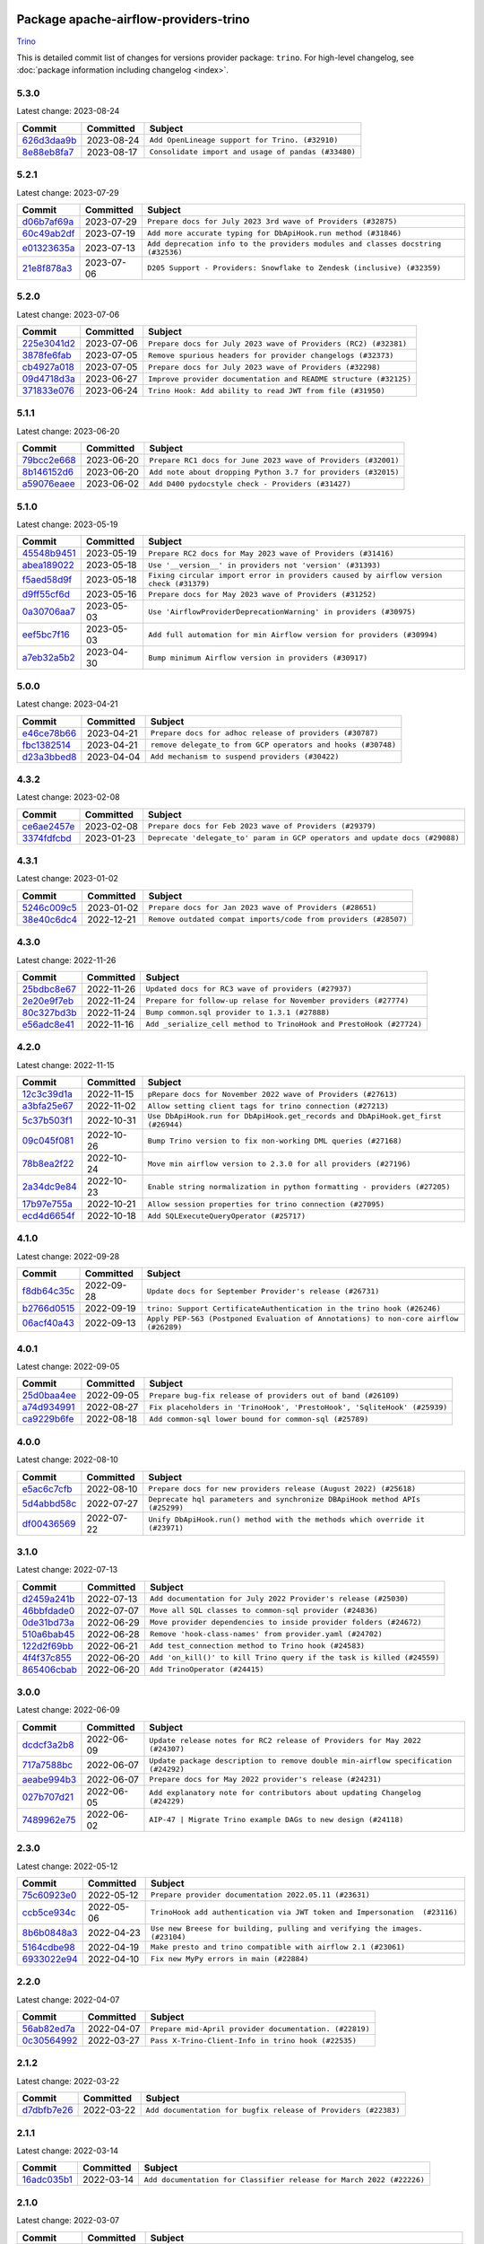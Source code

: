 
 .. Licensed to the Apache Software Foundation (ASF) under one
    or more contributor license agreements.  See the NOTICE file
    distributed with this work for additional information
    regarding copyright ownership.  The ASF licenses this file
    to you under the Apache License, Version 2.0 (the
    "License"); you may not use this file except in compliance
    with the License.  You may obtain a copy of the License at

 ..   http://www.apache.org/licenses/LICENSE-2.0

 .. Unless required by applicable law or agreed to in writing,
    software distributed under the License is distributed on an
    "AS IS" BASIS, WITHOUT WARRANTIES OR CONDITIONS OF ANY
    KIND, either express or implied.  See the License for the
    specific language governing permissions and limitations
    under the License.


Package apache-airflow-providers-trino
------------------------------------------------------

`Trino <https://trino.io/>`__


This is detailed commit list of changes for versions provider package: ``trino``.
For high-level changelog, see :doc:`package information including changelog <index>`.



5.3.0
.....

Latest change: 2023-08-24

=================================================================================================  ===========  ===================================================
Commit                                                                                             Committed    Subject
=================================================================================================  ===========  ===================================================
`626d3daa9b <https://github.com/apache/airflow/commit/626d3daa9b5348fec6dfb4d29edcff97bba20298>`_  2023-08-24   ``Add OpenLineage support for Trino. (#32910)``
`8e88eb8fa7 <https://github.com/apache/airflow/commit/8e88eb8fa7e1fc12918dcbfcfc8ed28381008d33>`_  2023-08-17   ``Consolidate import and usage of pandas (#33480)``
=================================================================================================  ===========  ===================================================

5.2.1
.....

Latest change: 2023-07-29

=================================================================================================  ===========  ================================================================================
Commit                                                                                             Committed    Subject
=================================================================================================  ===========  ================================================================================
`d06b7af69a <https://github.com/apache/airflow/commit/d06b7af69a65c50321ba2a9904551f3b8affc7f1>`_  2023-07-29   ``Prepare docs for July 2023 3rd wave of Providers (#32875)``
`60c49ab2df <https://github.com/apache/airflow/commit/60c49ab2dfabaf450b80a5c7569743dd383500a6>`_  2023-07-19   ``Add more accurate typing for DbApiHook.run method (#31846)``
`e01323635a <https://github.com/apache/airflow/commit/e01323635a88ecf313a415ea41d32d6d28fa0794>`_  2023-07-13   ``Add deprecation info to the providers modules and classes docstring (#32536)``
`21e8f878a3 <https://github.com/apache/airflow/commit/21e8f878a3c91250d0d198c6c3675b4b350fcb61>`_  2023-07-06   ``D205 Support - Providers: Snowflake to Zendesk (inclusive) (#32359)``
=================================================================================================  ===========  ================================================================================

5.2.0
.....

Latest change: 2023-07-06

=================================================================================================  ===========  ================================================================
Commit                                                                                             Committed    Subject
=================================================================================================  ===========  ================================================================
`225e3041d2 <https://github.com/apache/airflow/commit/225e3041d269698d0456e09586924c1898d09434>`_  2023-07-06   ``Prepare docs for July 2023 wave of Providers (RC2) (#32381)``
`3878fe6fab <https://github.com/apache/airflow/commit/3878fe6fab3ccc1461932b456c48996f2763139f>`_  2023-07-05   ``Remove spurious headers for provider changelogs (#32373)``
`cb4927a018 <https://github.com/apache/airflow/commit/cb4927a01887e2413c45d8d9cb63e74aa994ee74>`_  2023-07-05   ``Prepare docs for July 2023 wave of Providers (#32298)``
`09d4718d3a <https://github.com/apache/airflow/commit/09d4718d3a46aecf3355d14d3d23022002f4a818>`_  2023-06-27   ``Improve provider documentation and README structure (#32125)``
`371833e076 <https://github.com/apache/airflow/commit/371833e076d033be84f109cce980a6275032833c>`_  2023-06-24   ``Trino Hook: Add ability to read JWT from file (#31950)``
=================================================================================================  ===========  ================================================================

5.1.1
.....

Latest change: 2023-06-20

=================================================================================================  ===========  =============================================================
Commit                                                                                             Committed    Subject
=================================================================================================  ===========  =============================================================
`79bcc2e668 <https://github.com/apache/airflow/commit/79bcc2e668e648098aad6eaa87fe8823c76bc69a>`_  2023-06-20   ``Prepare RC1 docs for June 2023 wave of Providers (#32001)``
`8b146152d6 <https://github.com/apache/airflow/commit/8b146152d62118defb3004c997c89c99348ef948>`_  2023-06-20   ``Add note about dropping Python 3.7 for providers (#32015)``
`a59076eaee <https://github.com/apache/airflow/commit/a59076eaeed03dd46e749ad58160193b4ef3660c>`_  2023-06-02   ``Add D400 pydocstyle check - Providers (#31427)``
=================================================================================================  ===========  =============================================================

5.1.0
.....

Latest change: 2023-05-19

=================================================================================================  ===========  ======================================================================================
Commit                                                                                             Committed    Subject
=================================================================================================  ===========  ======================================================================================
`45548b9451 <https://github.com/apache/airflow/commit/45548b9451fba4e48c6f0c0ba6050482c2ea2956>`_  2023-05-19   ``Prepare RC2 docs for May 2023 wave of Providers (#31416)``
`abea189022 <https://github.com/apache/airflow/commit/abea18902257c0250fedb764edda462f9e5abc84>`_  2023-05-18   ``Use '__version__' in providers not 'version' (#31393)``
`f5aed58d9f <https://github.com/apache/airflow/commit/f5aed58d9fb2137fa5f0e3ce75b6709bf8393a94>`_  2023-05-18   ``Fixing circular import error in providers caused by airflow version check (#31379)``
`d9ff55cf6d <https://github.com/apache/airflow/commit/d9ff55cf6d95bb342fed7a87613db7b9e7c8dd0f>`_  2023-05-16   ``Prepare docs for May 2023 wave of Providers (#31252)``
`0a30706aa7 <https://github.com/apache/airflow/commit/0a30706aa7c581905ca99a8b6e2f05960d480729>`_  2023-05-03   ``Use 'AirflowProviderDeprecationWarning' in providers (#30975)``
`eef5bc7f16 <https://github.com/apache/airflow/commit/eef5bc7f166dc357fea0cc592d39714b1a5e3c14>`_  2023-05-03   ``Add full automation for min Airflow version for providers (#30994)``
`a7eb32a5b2 <https://github.com/apache/airflow/commit/a7eb32a5b222e236454d3e474eec478ded7c368d>`_  2023-04-30   ``Bump minimum Airflow version in providers (#30917)``
=================================================================================================  ===========  ======================================================================================

5.0.0
.....

Latest change: 2023-04-21

=================================================================================================  ===========  ============================================================
Commit                                                                                             Committed    Subject
=================================================================================================  ===========  ============================================================
`e46ce78b66 <https://github.com/apache/airflow/commit/e46ce78b66953146c04de5da00cab6299787adad>`_  2023-04-21   ``Prepare docs for adhoc release of providers (#30787)``
`fbc1382514 <https://github.com/apache/airflow/commit/fbc13825140cc6cc6b3d4b27db6d329692a1c451>`_  2023-04-21   ``remove delegate_to from GCP operators and hooks (#30748)``
`d23a3bbed8 <https://github.com/apache/airflow/commit/d23a3bbed89ae04369983f21455bf85ccc1ae1cb>`_  2023-04-04   ``Add mechanism to suspend providers (#30422)``
=================================================================================================  ===========  ============================================================

4.3.2
.....

Latest change: 2023-02-08

=================================================================================================  ===========  ===========================================================================
Commit                                                                                             Committed    Subject
=================================================================================================  ===========  ===========================================================================
`ce6ae2457e <https://github.com/apache/airflow/commit/ce6ae2457ef3d9f44f0086b58026909170bbf22a>`_  2023-02-08   ``Prepare docs for Feb 2023 wave of Providers (#29379)``
`3374fdfcbd <https://github.com/apache/airflow/commit/3374fdfcbddb630b4fc70ceedd5aed673e6c0a0d>`_  2023-01-23   ``Deprecate 'delegate_to' param in GCP operators and update docs (#29088)``
=================================================================================================  ===========  ===========================================================================

4.3.1
.....

Latest change: 2023-01-02

=================================================================================================  ===========  ===============================================================
Commit                                                                                             Committed    Subject
=================================================================================================  ===========  ===============================================================
`5246c009c5 <https://github.com/apache/airflow/commit/5246c009c557b4f6bdf1cd62bf9b89a2da63f630>`_  2023-01-02   ``Prepare docs for Jan 2023 wave of Providers (#28651)``
`38e40c6dc4 <https://github.com/apache/airflow/commit/38e40c6dc45b92b274a06eafd8790140a0c3c7b8>`_  2022-12-21   ``Remove outdated compat imports/code from providers (#28507)``
=================================================================================================  ===========  ===============================================================

4.3.0
.....

Latest change: 2022-11-26

=================================================================================================  ===========  ===================================================================
Commit                                                                                             Committed    Subject
=================================================================================================  ===========  ===================================================================
`25bdbc8e67 <https://github.com/apache/airflow/commit/25bdbc8e6768712bad6043618242eec9c6632618>`_  2022-11-26   ``Updated docs for RC3 wave of providers (#27937)``
`2e20e9f7eb <https://github.com/apache/airflow/commit/2e20e9f7ebf5f43bf27069f4c0063cdd72e6b2e2>`_  2022-11-24   ``Prepare for follow-up relase for November providers (#27774)``
`80c327bd3b <https://github.com/apache/airflow/commit/80c327bd3b45807ff2e38d532325bccd6fe0ede0>`_  2022-11-24   ``Bump common.sql provider to 1.3.1 (#27888)``
`e56adc8e41 <https://github.com/apache/airflow/commit/e56adc8e415059d17799638e0d56938edf74471d>`_  2022-11-16   ``Add _serialize_cell method to TrinoHook and PrestoHook (#27724)``
=================================================================================================  ===========  ===================================================================

4.2.0
.....

Latest change: 2022-11-15

=================================================================================================  ===========  ================================================================================
Commit                                                                                             Committed    Subject
=================================================================================================  ===========  ================================================================================
`12c3c39d1a <https://github.com/apache/airflow/commit/12c3c39d1a816c99c626fe4c650e88cf7b1cc1bc>`_  2022-11-15   ``pRepare docs for November 2022 wave of Providers (#27613)``
`a3bfa25e67 <https://github.com/apache/airflow/commit/a3bfa25e6756222b6811e92c7a9e9f8de47ab630>`_  2022-11-02   ``Allow setting client tags for trino connection (#27213)``
`5c37b503f1 <https://github.com/apache/airflow/commit/5c37b503f118b8ad2585dff9949dd8fdb96689ed>`_  2022-10-31   ``Use DbApiHook.run for DbApiHook.get_records and DbApiHook.get_first (#26944)``
`09c045f081 <https://github.com/apache/airflow/commit/09c045f081feeeea09e4517d05904b38660f525c>`_  2022-10-26   ``Bump Trino version to fix non-working DML queries (#27168)``
`78b8ea2f22 <https://github.com/apache/airflow/commit/78b8ea2f22239db3ef9976301234a66e50b47a94>`_  2022-10-24   ``Move min airflow version to 2.3.0 for all providers (#27196)``
`2a34dc9e84 <https://github.com/apache/airflow/commit/2a34dc9e8470285b0ed2db71109ef4265e29688b>`_  2022-10-23   ``Enable string normalization in python formatting - providers (#27205)``
`17b97e755a <https://github.com/apache/airflow/commit/17b97e755a1e4b10b3bb47a3f334ed2677ac5ba5>`_  2022-10-21   ``Allow session properties for trino connection (#27095)``
`ecd4d6654f <https://github.com/apache/airflow/commit/ecd4d6654ff8e0da4a7b8f29fd23c37c9c219076>`_  2022-10-18   ``Add SQLExecuteQueryOperator (#25717)``
=================================================================================================  ===========  ================================================================================

4.1.0
.....

Latest change: 2022-09-28

=================================================================================================  ===========  ====================================================================================
Commit                                                                                             Committed    Subject
=================================================================================================  ===========  ====================================================================================
`f8db64c35c <https://github.com/apache/airflow/commit/f8db64c35c8589840591021a48901577cff39c07>`_  2022-09-28   ``Update docs for September Provider's release (#26731)``
`b2766d0515 <https://github.com/apache/airflow/commit/b2766d0515a33222f2c2c2281ef062ffbca36475>`_  2022-09-19   ``trino: Support CertificateAuthentication in the trino hook (#26246)``
`06acf40a43 <https://github.com/apache/airflow/commit/06acf40a4337759797f666d5bb27a5a393b74fed>`_  2022-09-13   ``Apply PEP-563 (Postponed Evaluation of Annotations) to non-core airflow (#26289)``
=================================================================================================  ===========  ====================================================================================

4.0.1
.....

Latest change: 2022-09-05

=================================================================================================  ===========  ========================================================================
Commit                                                                                             Committed    Subject
=================================================================================================  ===========  ========================================================================
`25d0baa4ee <https://github.com/apache/airflow/commit/25d0baa4ee69769ff339931f76ebace28c4315f2>`_  2022-09-05   ``Prepare bug-fix release of providers out of band (#26109)``
`a74d934991 <https://github.com/apache/airflow/commit/a74d9349919b340638f0db01bc3abb86f71c6093>`_  2022-08-27   ``Fix placeholders in 'TrinoHook', 'PrestoHook', 'SqliteHook' (#25939)``
`ca9229b6fe <https://github.com/apache/airflow/commit/ca9229b6fe7eda198c7ce32da13afb97ab9f3e28>`_  2022-08-18   ``Add common-sql lower bound for common-sql (#25789)``
=================================================================================================  ===========  ========================================================================

4.0.0
.....

Latest change: 2022-08-10

=================================================================================================  ===========  ============================================================================
Commit                                                                                             Committed    Subject
=================================================================================================  ===========  ============================================================================
`e5ac6c7cfb <https://github.com/apache/airflow/commit/e5ac6c7cfb189c33e3b247f7d5aec59fe5e89a00>`_  2022-08-10   ``Prepare docs for new providers release (August 2022) (#25618)``
`5d4abbd58c <https://github.com/apache/airflow/commit/5d4abbd58c33e7dfa8505e307d43420459d3df55>`_  2022-07-27   ``Deprecate hql parameters and synchronize DBApiHook method APIs (#25299)``
`df00436569 <https://github.com/apache/airflow/commit/df00436569bb6fb79ce8c0b7ca71dddf02b854ef>`_  2022-07-22   ``Unify DbApiHook.run() method with the methods which override it (#23971)``
=================================================================================================  ===========  ============================================================================

3.1.0
.....

Latest change: 2022-07-13

=================================================================================================  ===========  ======================================================================
Commit                                                                                             Committed    Subject
=================================================================================================  ===========  ======================================================================
`d2459a241b <https://github.com/apache/airflow/commit/d2459a241b54d596ebdb9d81637400279fff4f2d>`_  2022-07-13   ``Add documentation for July 2022 Provider's release (#25030)``
`46bbfdade0 <https://github.com/apache/airflow/commit/46bbfdade0638cb8a5d187e47034b84e68ddf762>`_  2022-07-07   ``Move all SQL classes to common-sql provider (#24836)``
`0de31bd73a <https://github.com/apache/airflow/commit/0de31bd73a8f41dded2907f0dee59dfa6c1ed7a1>`_  2022-06-29   ``Move provider dependencies to inside provider folders (#24672)``
`510a6bab45 <https://github.com/apache/airflow/commit/510a6bab4595cce8bd5b1447db957309d70f35d9>`_  2022-06-28   ``Remove 'hook-class-names' from provider.yaml (#24702)``
`122d2f69bb <https://github.com/apache/airflow/commit/122d2f69bbf39c445ddcaa5a9c09a9ea86434a55>`_  2022-06-21   ``Add test_connection method to Trino hook (#24583)``
`4f4f37c855 <https://github.com/apache/airflow/commit/4f4f37c855d58f99c9b999fa0f19e0c0505274f4>`_  2022-06-20   ``Add 'on_kill()' to kill Trino query if the task is killed (#24559)``
`865406cbab <https://github.com/apache/airflow/commit/865406cbab4defd35c95afbf0a8d5987ff7788b1>`_  2022-06-20   ``Add TrinoOperator (#24415)``
=================================================================================================  ===========  ======================================================================

3.0.0
.....

Latest change: 2022-06-09

=================================================================================================  ===========  ==================================================================================
Commit                                                                                             Committed    Subject
=================================================================================================  ===========  ==================================================================================
`dcdcf3a2b8 <https://github.com/apache/airflow/commit/dcdcf3a2b8054fa727efb4cd79d38d2c9c7e1bd5>`_  2022-06-09   ``Update release notes for RC2 release of Providers for May 2022 (#24307)``
`717a7588bc <https://github.com/apache/airflow/commit/717a7588bc8170363fea5cb75f17efcf68689619>`_  2022-06-07   ``Update package description to remove double min-airflow specification (#24292)``
`aeabe994b3 <https://github.com/apache/airflow/commit/aeabe994b3381d082f75678a159ddbb3cbf6f4d3>`_  2022-06-07   ``Prepare docs for May 2022 provider's release (#24231)``
`027b707d21 <https://github.com/apache/airflow/commit/027b707d215a9ff1151717439790effd44bab508>`_  2022-06-05   ``Add explanatory note for contributors about updating Changelog (#24229)``
`7489962e75 <https://github.com/apache/airflow/commit/7489962e75a23071620a30c1e070fb7c9e107179>`_  2022-06-02   ``AIP-47 | Migrate Trino example DAGs to new design (#24118)``
=================================================================================================  ===========  ==================================================================================

2.3.0
.....

Latest change: 2022-05-12

=================================================================================================  ===========  ===========================================================================
Commit                                                                                             Committed    Subject
=================================================================================================  ===========  ===========================================================================
`75c60923e0 <https://github.com/apache/airflow/commit/75c60923e01375ffc5f71c4f2f7968f489e2ca2f>`_  2022-05-12   ``Prepare provider documentation 2022.05.11 (#23631)``
`ccb5ce934c <https://github.com/apache/airflow/commit/ccb5ce934cd521dc3af74b83623ca0843211be62>`_  2022-05-06   ``TrinoHook add authentication via JWT token and Impersonation  (#23116)``
`8b6b0848a3 <https://github.com/apache/airflow/commit/8b6b0848a3cacf9999477d6af4d2a87463f03026>`_  2022-04-23   ``Use new Breese for building, pulling and verifying the images. (#23104)``
`5164cdbe98 <https://github.com/apache/airflow/commit/5164cdbe98ad63754d969b4b300a7a0167565e33>`_  2022-04-19   ``Make presto and trino compatible with airflow 2.1 (#23061)``
`6933022e94 <https://github.com/apache/airflow/commit/6933022e94acf139b2dea9a589bb8b25c62a5d20>`_  2022-04-10   ``Fix new MyPy errors in main (#22884)``
=================================================================================================  ===========  ===========================================================================

2.2.0
.....

Latest change: 2022-04-07

=================================================================================================  ===========  ======================================================
Commit                                                                                             Committed    Subject
=================================================================================================  ===========  ======================================================
`56ab82ed7a <https://github.com/apache/airflow/commit/56ab82ed7a5c179d024722ccc697b740b2b93b6a>`_  2022-04-07   ``Prepare mid-April provider documentation. (#22819)``
`0c30564992 <https://github.com/apache/airflow/commit/0c30564992a9250e294106e809123f0d5b1c2b78>`_  2022-03-27   ``Pass X-Trino-Client-Info in trino hook (#22535)``
=================================================================================================  ===========  ======================================================

2.1.2
.....

Latest change: 2022-03-22

=================================================================================================  ===========  ==============================================================
Commit                                                                                             Committed    Subject
=================================================================================================  ===========  ==============================================================
`d7dbfb7e26 <https://github.com/apache/airflow/commit/d7dbfb7e26a50130d3550e781dc71a5fbcaeb3d2>`_  2022-03-22   ``Add documentation for bugfix release of Providers (#22383)``
=================================================================================================  ===========  ==============================================================

2.1.1
.....

Latest change: 2022-03-14

=================================================================================================  ===========  ====================================================================
Commit                                                                                             Committed    Subject
=================================================================================================  ===========  ====================================================================
`16adc035b1 <https://github.com/apache/airflow/commit/16adc035b1ecdf533f44fbb3e32bea972127bb71>`_  2022-03-14   ``Add documentation for Classifier release for March 2022 (#22226)``
=================================================================================================  ===========  ====================================================================

2.1.0
.....

Latest change: 2022-03-07

=================================================================================================  ===========  ==========================================================================
Commit                                                                                             Committed    Subject
=================================================================================================  ===========  ==========================================================================
`f5b96315fe <https://github.com/apache/airflow/commit/f5b96315fe65b99c0e2542831ff73a3406c4232d>`_  2022-03-07   ``Add documentation for Feb Providers release (#22056)``
`942f8fd657 <https://github.com/apache/airflow/commit/942f8fd65799f07a01f64c855c0587ae044e55ec>`_  2022-02-27   ``Add GCSToTrinoOperator (#21704)``
`2807193594 <https://github.com/apache/airflow/commit/2807193594ed4e1f3acbe8da7dd372fe1c2fff94>`_  2022-02-22   ``Replaced hql references to sql in TrinoHook and PrestoHook (#21630)``
`1884f2227d <https://github.com/apache/airflow/commit/1884f2227d1e41d7bb37246ece4da5d871036c1f>`_  2022-02-15   ``Pass Trino hook params to DbApiHook (#21479)``
`d94fa37830 <https://github.com/apache/airflow/commit/d94fa378305957358b910cfb1fe7cb14bc793804>`_  2022-02-08   ``Fixed changelog for January 2022 (delayed) provider's release (#21439)``
`6c3a67d4fc <https://github.com/apache/airflow/commit/6c3a67d4fccafe4ab6cd9ec8c7bacf2677f17038>`_  2022-02-05   ``Add documentation for January 2021 providers release (#21257)``
`602abe8394 <https://github.com/apache/airflow/commit/602abe8394fafe7de54df7e73af56de848cdf617>`_  2022-01-20   ``Remove ':type' lines now sphinx-autoapi supports typehints (#20951)``
`f77417eb0d <https://github.com/apache/airflow/commit/f77417eb0d3f12e4849d80645325c02a48829278>`_  2021-12-31   ``Fix K8S changelog to be PyPI-compatible (#20614)``
`97496ba2b4 <https://github.com/apache/airflow/commit/97496ba2b41063fa24393c58c5c648a0cdb5a7f8>`_  2021-12-31   ``Update documentation for provider December 2021 release (#20523)``
`dad2f8103b <https://github.com/apache/airflow/commit/dad2f8103be954afaedf15e9d098ee417b0d5d02>`_  2021-12-15   ``Fix mypy providers (#20190)``
=================================================================================================  ===========  ==========================================================================

2.0.2
.....

Latest change: 2021-10-29

=================================================================================================  ===========  =================================================================
Commit                                                                                             Committed    Subject
=================================================================================================  ===========  =================================================================
`d9567eb106 <https://github.com/apache/airflow/commit/d9567eb106929b21329c01171fd398fbef2dc6c6>`_  2021-10-29   ``Prepare documentation for October Provider's release (#19321)``
`6bc0f87755 <https://github.com/apache/airflow/commit/6bc0f87755e3f9b3d736d7c1232b7cd93001ad06>`_  2021-10-07   ``Properly handle verify parameter in TrinoHook (#18791)``
=================================================================================================  ===========  =================================================================

2.0.1
.....

Latest change: 2021-08-30

=================================================================================================  ===========  ============================================================================
Commit                                                                                             Committed    Subject
=================================================================================================  ===========  ============================================================================
`0a68588479 <https://github.com/apache/airflow/commit/0a68588479e34cf175d744ea77b283d9d78ea71a>`_  2021-08-30   ``Add August 2021 Provider's documentation (#17890)``
`be75dcd39c <https://github.com/apache/airflow/commit/be75dcd39cd10264048c86e74110365bd5daf8b7>`_  2021-08-23   ``Update description about the new ''connection-types'' provider meta-data``
`76ed2a49c6 <https://github.com/apache/airflow/commit/76ed2a49c6cd285bf59706cf04f39a7444c382c9>`_  2021-08-19   ``Import Hooks lazily individually in providers manager (#17682)``
`87f408b1e7 <https://github.com/apache/airflow/commit/87f408b1e78968580c760acb275ae5bb042161db>`_  2021-07-26   ``Prepares docs for Rc2 release of July providers (#17116)``
`b916b75079 <https://github.com/apache/airflow/commit/b916b7507921129dc48d6add1bdc4b923b60c9b9>`_  2021-07-15   ``Prepare documentation for July release of providers. (#17015)``
`866a601b76 <https://github.com/apache/airflow/commit/866a601b76e219b3c043e1dbbc8fb22300866351>`_  2021-06-28   ``Removes pylint from our toolchain (#16682)``
=================================================================================================  ===========  ============================================================================

2.0.0
.....

Latest change: 2021-06-18

=================================================================================================  ===========  =================================================================
Commit                                                                                             Committed    Subject
=================================================================================================  ===========  =================================================================
`bbc627a3da <https://github.com/apache/airflow/commit/bbc627a3dab17ba4cf920dd1a26dbed6f5cebfd1>`_  2021-06-18   ``Prepares documentation for rc2 release of Providers (#16501)``
`cbf8001d76 <https://github.com/apache/airflow/commit/cbf8001d7630530773f623a786f9eb319783b33c>`_  2021-06-16   ``Synchronizes updated changelog after buggfix release (#16464)``
`1fba5402bb <https://github.com/apache/airflow/commit/1fba5402bb14b3ffa6429fdc683121935f88472f>`_  2021-06-15   ``More documentation update for June providers release (#16405)``
`9c94b72d44 <https://github.com/apache/airflow/commit/9c94b72d440b18a9e42123d20d48b951712038f9>`_  2021-06-07   ``Updated documentation for June 2021 provider release (#16294)``
=================================================================================================  ===========  =================================================================

1.0.0
.....

Latest change: 2021-04-06

=================================================================================================  ===========  ==========================================================================
Commit                                                                                             Committed    Subject
=================================================================================================  ===========  ==========================================================================
`eae22cec9c <https://github.com/apache/airflow/commit/eae22cec9c87e8dad4d6e8599e45af1bdd452062>`_  2021-04-06   ``Adds 'Trino' provider (with lower memory footprint for tests) (#15187)``
=================================================================================================  ===========  ==========================================================================

